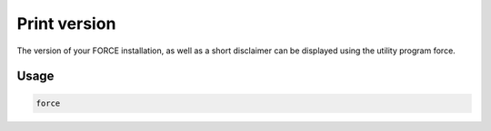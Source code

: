 Print version
=============

The version of your FORCE installation, as well as a short disclaimer can be displayed using the utility program force.

Usage
^^^^^

.. code-block:: bash
    
    force
